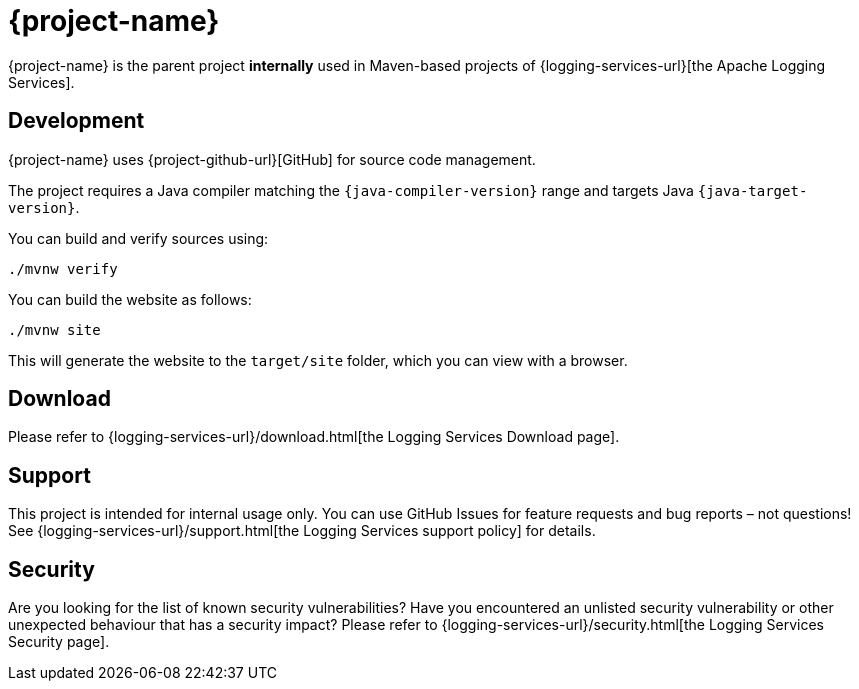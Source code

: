 ////
    Licensed to the Apache Software Foundation (ASF) under one or more
    contributor license agreements.  See the NOTICE file distributed with
    this work for additional information regarding copyright ownership.
    The ASF licenses this file to You under the Apache License, Version 2.0
    (the "License"); you may not use this file except in compliance with
    the License.  You may obtain a copy of the License at

         http://www.apache.org/licenses/LICENSE-2.0

    Unless required by applicable law or agreed to in writing, software
    distributed under the License is distributed on an "AS IS" BASIS,
    WITHOUT WARRANTIES OR CONDITIONS OF ANY KIND, either express or implied.
    See the License for the specific language governing permissions and
    limitations under the License.
////

:log4j-url: {logging-services-url}/log4j/2.x
:log4j-api-url: {log4j-url}/manual/api-separation.html

= {project-name}

{project-name} is the parent project **internally** used in Maven-based projects of {logging-services-url}[the Apache Logging Services].

[#development]
== Development

{project-name} uses {project-github-url}[GitHub] for source code management.

The project requires a Java compiler matching the `{java-compiler-version}` range and targets Java `{java-target-version}`.

You can build and verify sources using:

[source,bash]
----
./mvnw verify
----

You can build the website as follows:

[source,bash]
----
./mvnw site
----

This will generate the website to the `target/site` folder, which you can view with a browser.

[#download]
== Download

Please refer to {logging-services-url}/download.html[the Logging Services Download page].

[#support]
== Support

This project is intended for internal usage only.
You can use GitHub Issues for feature requests and bug reports – not questions!
See {logging-services-url}/support.html[the Logging Services support policy] for details.

[#security]
== Security

Are you looking for the list of known security vulnerabilities?
Have you encountered an unlisted security vulnerability or other unexpected behaviour that has a security impact?
Please refer to {logging-services-url}/security.html[the Logging Services Security page].
